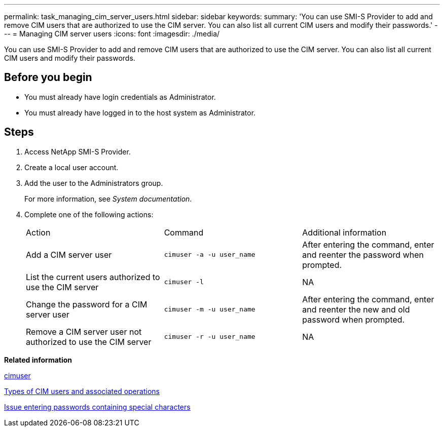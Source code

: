 ---
permalink: task_managing_cim_server_users.html
sidebar: sidebar
keywords: 
summary: 'You can use SMI-S Provider to add and remove CIM users that are authorized to use the CIM server. You can also list all current CIM users and modify their passwords.'
---
= Managing CIM server users
:icons: font
:imagesdir: ./media/

[.lead]
You can use SMI-S Provider to add and remove CIM users that are authorized to use the CIM server. You can also list all current CIM users and modify their passwords.

== Before you begin

* You must already have login credentials as Administrator.
* You must already have logged in to the host system as Administrator.

== Steps

. Access NetApp SMI-S Provider.
. Create a local user account.
. Add the user to the Administrators group.
+
For more information, see _System documentation_.

. Complete one of the following actions:
+
|===
| Action| Command| Additional information
a|
Add a CIM server user
a|
`cimuser -a -u user_name`
a|
After entering the command, enter and reenter the password when prompted.
a|
List the current users authorized to use the CIM server
a|
`cimuser -l`
a|
NA
a|
Change the password for a CIM server user
a|
`cimuser -m -u user_name`
a|
After entering the command, enter and reenter the new and old password when prompted.
a|
Remove a CIM server user not authorized to use the CIM server
a|
`cimuser -r -u user_name`
a|
NA
|===

*Related information*

xref:reference_cimuser_command_options.adoc[cimuser]

xref:reference_types_of_cim_users_and_associated_operations.adoc[Types of CIM users and associated operations]

xref:reference_entering_passwords_containing_special_characters.adoc[Issue entering passwords containing special characters]
